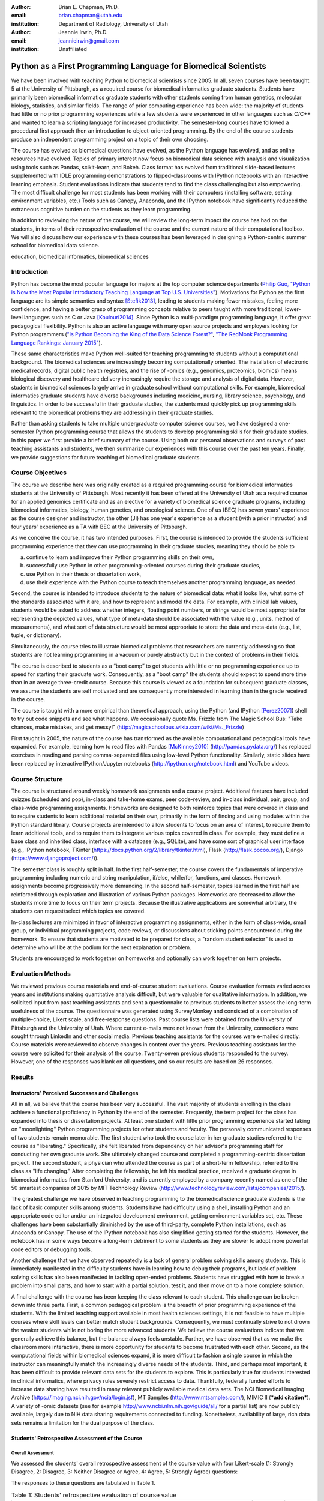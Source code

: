 :author: Brian E. Chapman, Ph.D.
:email: brian.chapman@utah.edu
:institution: Department of Radiology, University of Utah

:author: Jeannie Irwin, Ph.D.
:email: jeannieirwin@gmail.com
:institution: Unaffiliated


----------------------------------------------------------------
Python as a First Programming Language for Biomedical Scientists
----------------------------------------------------------------

.. class:: abstract

We have been involved with teaching Python to biomedical scientists since 2005. In all, seven courses have been taught: 5 at the University of Pittsburgh, as a required course for biomedical informatics graduate students. Students have primarily been biomedical informatics graduate students with other students coming from human genetics, molecular biology, statistics, and similar fields. The range of prior computing experience has been wide: the majority of students had little or no prior programming experiences while a few students were experienced in other languages such as C/C++ and wanted to learn a scripting language for increased productivity. The semester-long courses have followed a procedural first approach then an introduction to object-oriented programming. By the end of the course students produce an independent programming project on a topic of their own choosing. 

The course has evolved as biomedical questions have evolved, as the Python language has evolved, and as online resources have evolved. Topics of primary interest now focus on biomedical data science with analysis and visualization using tools such as Pandas, scikit-learn, and Bokeh. Class format has evolved from traditional slide-based lectures supplemented with IDLE programming demonstrations to flipped-classrooms with IPython notebooks with an interactive learning emphasis. Student evaluations indicate that students tend to find the class challenging but also empowering. The most difficult challenge for most students has been working with their computers (installing software, setting environment variables, etc.) Tools such as Canopy, Anaconda, and the IPython notebook have significantly reduced the extraneous cognitive burden on the students as they learn programming.

In addition to reviewing the nature of the course, we will review the long-term impact the course has had on the students, in terms of their retrospective evaluation of the course and the current nature of their computational toolbox. We will also discuss how our experience with these courses has been leveraged in designing a Python-centric summer school for biomedical data science.

.. class:: keywords

   education, biomedical informatics, biomedical sciences

Introduction
-------------------------

Python has become the most popular language for majors at the top computer science departments (`Philip Guo, "Python is Now the Most Popular Introductory Teaching Language at Top U.S. Universities" <http://cacm.acm.org/blogs/blog-cacm/176450-python-is-now-the-most-popular-introductory-teaching-language-at-top-us-universities/fulltext>`_). Motivations for Python as the first language are its simple semantics and syntax [Stefik2013]_, leading to students making fewer mistakes, feeling more confidence, and having a better grasp of programming concepts relative to peers taught with more traditional, lower-level languages such as C or Java [Koulouri2014]_. Since Python is a multi-paradigm programming language, it offer great pedagogical flexibility. Python is also an active language with many open source projects and employers looking for Python programmers (`"Is Python Becoming the King of the Data Science Forest?" <(http://www.experfy.com/blog/python-data-science/>`_, `"The RedMonk Programming Language Rankings: January 2015" <(http://redmonk.com/sogrady/2015/01/14/language-rankings-1-15/>`_).

These same characteristics make Python well-suited for teaching programming to students without a computational background. The biomedical sciences are increasingly becoming computationally oriented. The installation of electronic medical records, digital public health registries, and the rise of -omics (e.g., genomics, proteomics, biomics) means biological discovery and healthcare delivery increasingly require the storage and analysis of digital data. However, students in biomedical sciences largely arrive in graduate school without computational skills. For example, biomedical informatics graduate students have diverse backgrounds including medicine, nursing, library science, psychology, and linguistics. In order to be successful in their graduate studies, the students must quickly pick up programming skills relevant to the biomedical problems they are addressing in their graduate studies.

Rather than asking students to take multiple undergraduate computer science courses, we have designed a one-semester Python programming course that allows the students to develop programming skills for their graduate studies. In this paper we first provide a brief summary of the course. Using both our personal observations and surveys of past teaching assistants and students, we then summarize our experiences with this course over the past ten years. Finally, we provide suggestions for future teaching of biomedical graduate students.

Course Objectives
-------------------------

The course we describe here was originally created as a required programming course for biomedical informatics students at the University of Pittsburgh. Most recently it has been offered at the University of Utah as a required course for an applied genomics certificate and as an elective for a variety of biomedical science graduate programs, including biomedical informatics, biology, human genetics, and oncological science. One of us (BEC) has seven years' experience as the course designer and instructor, the other (JI) has one year's experience as a student (with a prior instructor) and four years' experience as a TA with BEC at the University of Pittsburgh. 

As we conceive the course, it has two intended purposes. First, the course is intended to provide the students sufficient programming experience that they can use programming in their graduate studies, meaning they should be able to 

a. continue to learn and improve their Python programming skills on their own, 
b. successfully use Python in other programming-oriented courses during their graduate studies, 
c. use Python in their thesis or dissertation work, 
d. use their experience with the Python course to teach themselves another programming language, as needed. 

Second, the course is intended to introduce students to the nature of biomedical data: what it looks like, what some of the standards associated with it are, and how to represent and model the data. For example, with clinical lab values, students would be asked to address whether integers, floating point numbers, or strings would be most appropriate for representing the depicted values, what type of meta-data  should be associated with the value (e.g., units, method of measurements), and what sort of data structure would be most appropriate to store the data and meta-data (e.g., list, tuple, or dictionary).

Simultaneously, the course tries to illustrate biomedical problems that researchers are currently addressing so that students are not learning programming in a vacuum or purely abstractly but in the context of problems in their fields.

The course is described to students as a “boot camp” to get students with little or no programming experience up to speed for starting their graduate work. Consequently, as a "boot camp" the students should expect to spend more time than in an average three-credit course. Because this course is viewed as a foundation for subsequent graduate classes, we assume the students are self motivated and are consequently more interested in learning than in the grade received in the course. 

The course is taught with a more empirical than theoretical approach, using the Python (and IPython [Perez2007]_) shell to try out code snippets and see what happens. We occasionally quote Ms. Frizzle from The Magic School Bus: "Take chances, make mistakes, and get messy!" (http://magicschoolbus.wikia.com/wiki/Ms._Frizzle)

First taught in 2005, the nature of the course has transformed as the available computational and pedagogical tools have expanded. For example, learning how to read files with Pandas [McKinney2010]_ (http://pandas.pydata.org/) has replaced exercises in reading and parsing comma-separated files using low-level Python functionality. Similarly, static slides have been replaced by interactive IPython/Jupyter notebooks (http://ipython.org/notebook.html) and YouTube videos. 

Course Structure
-------------------------

The course is structured around weekly homework assignments and a course project. Additional features have included quizzes (scheduled and pop), in-class and take-home exams, peer code-review, and in-class individual, pair, group, and class-wide programming assignments. Homeworks are designed to both reinforce topics that were covered in class and to require students to learn additional material on their own, primarily in the form of finding and using modules within the Python standard library. Course projects are intended to allow students to focus on an area of interest, to require them to learn additional tools, and to require them to integrate various topics covered in class. For example, they must define a base class and inherited class, interface with a database (e.g., SQLite), and have some sort of graphical user interface (e.g., IPython notebook, TKinter (https://docs.python.org/2/library/tkinter.html), Flask (http://flask.pocoo.org/), Django (https://www.djangoproject.com/)).

The semester class is roughly split in half. In the first half-semester, the course covers the fundamentals of imperative programming including numeric and string manipulation, if/else, while/for, functions, and classes. Homework assignments become progressively more demanding. In the second half-semester, topics learned in the first half are reinforced through exploration and illustration of various Python packages. Homeworks are decreased to allow the students more time to focus on their term projects. Because the illustrative applications are somewhat arbitrary, the students can request/select which topics are covered. 

In-class lectures are minimized in favor of interactive programming assignments, either in the form of class-wide, small group, or individual programming projects, code reviews, or discussions about sticking points encountered during the homework. To ensure that students are motivated to be prepared for class, a "random student selector" is used to determine who will be at the podium for the next explanation or problem.

Students are encouraged to work together on homeworks and optionally can work together on term projects.


Evaluation Methods
-----------------------------

We reviewed previous course materials and end-of-course student evaluations. Course evaluation formats varied across years and institutions making quantitative analysis difficult, but were valuable for qualitative information. In addition, we solicited input from past teaching assistants and sent a questionnaire to previous students to better assess the long-term usefulness of the course. The questionnaire was generated using SurveyMonkey and consisted of a combination of multiple-choice, Likert scale, and free-response questions. Past course lists were obtained from the University of Pittsburgh and the University of Utah. Where current e-mails were not known from the University, connections were sought through LinkedIn and other social media. Previous teaching assistants for the courses were e-mailed directly. Course materials were reviewed to observe changes in content over the years. Previous teaching assistants for the course were solicited for their analysis of the course. Twenty-seven previous students responded to the survey. However, one of the responses was blank on all questions, and so our results are based on 26 responses. 

Results
---------------------------------------------------------------

Instructors' Perceived Successes and Challenges
~~~~~~~~~~~~~~~~~~~~~~~~~~~~~~~~~~~~~~~~~~~~~~~~~~

All in all, we believe that the course has been very successful. The vast majority of students enrolling in the class achieve a functional proficiency in Python by the end of the semester. Frequently, the term project for the class has expanded into thesis or dissertation projects. At least one student with little prior programming experience started taking on "moonlighting" Python programming projects for other students and faculty. The personally communicated responses of two students remain memorable. The first student who took the course later in her graduate studies referred to the course as "liberating." Specifically, she felt liberated from dependency on her advisor's programming staff for conducting her own graduate work. She ultimately changed course and completed a programming-centric dissertation project. The second student, a physician who attended the course as part of a short-term fellowship, referred to the class as "life changing." After completing the fellowship, he left his medical practice, received a graduate degree in biomedical informatics from Stanford University, and is currently employed by a company recently named as one of the 50 smartest companies of 2015 by MIT Technology Review (http://www.technologyreview.com/lists/companies/2015/). 

The greatest challenge we have observed in teaching programming to the biomedical science graduate students is the lack of basic computer skills among students. Students have had difficulty using a shell, installing Python and an appropriate code editor and/or an integrated development environment, getting environment variables set, etc. These challenges have been substantially diminished by the use of third-party, complete Python installations, such as Anaconda or Canopy. The use of the IPython notebook has also simplified getting started for the students. However, the notebook has in some ways become a long-term detriment to some students as they are slower to adopt more powerful code editors or debugging tools.

Another challenge that we have observed repeatedly is a lack of general problem solving skills among students. This is immediately manifested in the difficulty students have in learning how to debug their programs, but lack of problem solving skills has also been manifested in tackling open-ended problems. Students have struggled with how to break a problem into small parts, and how to start with a partial solution, test it, and then move on to a more complete solution. 

A final challenge with the course has been keeping the class relevant to each student. This challenge can be broken down into three parts. First, a common pedagogical problem is the breadth of prior programming experience of the students. With the limited teaching support available in most health sciences settings, it is not feasible to have multiple courses where skill levels can better match student backgrounds. Consequently, we must continually strive to not drown the weaker students while not boring the more advanced students. We believe the course evaluations indicate that we generally achieve this balance, but the balance always feels unstable. Further, we have observed that as we make the classroom more interactive, there is more opportunity for students to become frustrated with each other. Second, as the computational fields within biomedical sciences expand, it is more difficult to fashion a single course in which the instructor can meaningfully match the increasingly diverse needs of the students. Third, and perhaps most important, it has been difficult to provide relevant data sets for the students to explore. This is particularly true for students interested in clinical informatics, where privacy rules severely restrict access to data. Thankfully, federally funded efforts to increase data sharing have resulted in many relevant publicly available medical data sets. The NCI Biomedical Imaging Archive (https://imaging.nci.nih.gov/ncia/login.jsf), MT Samples (http://www.mtsamples.com/), MIMIC II (***add citation***). A variety of -omic datasets (see for example http://www.ncbi.nlm.nih.gov/guide/all/ for a partial list) are now publicly available, largely due to NIH data sharing requirements connected to funding. Nonetheless, availability of large, rich data sets remains a limitation for the dual purpose of the class.

Students' Retrospective Assessment of the Course
~~~~~~~~~~~~~~~~~~~~~~~~~~~~~~~~~~~~~~~~~~~~~~~~~~~~

Overall Assessment
+++++++++++++++++++++++++++++++++++++++++++++++++++++++++++++


We assessed the students' overall retrospective assessment of the course value with four Likert-scale (1: Strongly Disagree, 2: Disagree, 3: Neither Disagree or Agree, 4: Agree, 5: Strongly Agree) questions:

The responses to these questions are tabulated in Table 1.


.. table:: Table 1: Students' retrospective evaluation of course value

    =================================================================================================  ===  ===  ===  ===  ===
    Question                                                                                             1    2    3    4    5
    =================================================================================================  ===  ===  ===  ===  ===
    Learning Python was valuable for helping me subsequently learn additional programming language(s)    1    1    3   12    9
    Learning Python was valuable for my career development                                               0    1    1   10   14
    Programming is an integral part of my professional work                                              2    3    4   12    5
    Python is my primary programming tool                                                                3    4    5    9    5
    =================================================================================================  ===  ===  ===  ===  ===

In addition to these Likert-scale questions, we asked two open-ended questions:

* "What weaknesses and strengths do you perceive Python as having related to your work? What other programming languages (if any) do you now use? Please comment on how and why you chose them with respect to Python."
* "Please provide a short paragraph describing your retrospective analysis of the usefulness (or lack thereof) of the course. Please comment on how difficult it was for your to learn, how well you feel you still remember what you learned in the class, and whether what you learned in the class seemed relevant and up to date.

In response to our first open-ended question, reasons people listed for not using Python after the class included not programming at all, limitations of the language (memory management, speed), not considering it a statistical language (as compared to R), and collaborators using other languages (Java, Perl).

Responses to the second question were primarily positive and were similar to comments made in course evaluations. "Because I had only brief programming experience prior, the course made me much more comfortable with not only my own work and trying to incorporate automation or analysis, but also with understanding the work of others." "For me- being a novice at programming. Understanding the basics of Object Oriented Programming how to read code and think logically within a program was the best part which continues to help me today." "I thought this was a great course and perfect way to introduce OOP. I left the course feeling confident of taking on most programming challenges. Initially is was difficult to learn, but once you start thinking that way the learning accelerates."

Negative comments primarily addressed the work load of the class. "The class was too time-consuming." "I was behind on day one and was drowning in information pretty much the whole time." Similar comments can be found in course evaluation. For example, in one recent evaluation a student commented, "I felt like the class was preparing to take the mid-term on the second day of class. A fire house [hose] of information." In another evaluation a student wrote "way too much homework. I cannot stress this enough....Spending 12+hrs on homework is not conducive to a graduate student." Some negative comments indicate that we could do better in scaffolding the learning process for the students. 

Prior Programming Experience of Students
+++++++++++++++++++++++++++++++++++++++++++++++++++++++++++++

We asked the students to assess their own programming experience at the time they enrolled in the class. Responses are shown in Figure 1. For students with prior programming experience, most of that prior experience was with Java (9 students) or C/C++ (9 students) with a few students reporting experience with BASIC (2), Perl (2), and JavaScript (1).

.. figure:: prior_prog_experience.png
    :align: center
    :width: 600px
    :alt: Prior programming experience
    :figclass: align-center

    Figure 1. Prior programming experience


Although these responses are anonymous, and we do not know which responses correspond to which students, as an instructor BEC did not see a noticeable difference in class performance between students with no and with some prior experience. However, at least one TA felt strongly that prior experience was necessary for success in the course. Acknowledging that the course is certainly easier for someone with prior programming experience, it was not uncommon for a student with no prior programming experience to be the top performing student in the course. Responses from students with some programming experience indicate that they thought the class could be difficult for a student with no prior programming experience. 

Several students have suggested breaking the class into two parts: one class where the very basics of programming were covered and a second course that assumed basic knowledge of programming and covered most of the materials in the present course. 

Application Areas and Valued Skill Sets
+++++++++++++++++++++++++++++++++++++++++++++++++++++++++++++

Students reported what their focus area was when they enrolled in the class and what it is currently (Figure 2). Related to this we asked them to report what topics covered in class were most valuable for them (Figure 3). 

.. figure:: focus_areas.png
    :align: center
    :width: 600px
    :alt: Focuse Areas
    :figclass: align-center

    Figure 2. Student areas of focus when they enrolled in class and currently.

.. figure:: applications.png
    :align: center
    :width: 600px
    :alt: Value Applications 
    :figclass: align-center

    Figure 3. Topics most valuable to the students.

As mentioned previously, we view it as a challenge to keep the course relevant to all students. Responses indicate that we are doing reasonably well in this. Most topics covered in the class are broadly valued by the students, with web programming being less valued. However, free responses indicate that we are not covering all the topics students would have liked to learn (e.g., Biopython, scikit-learn). Some responses demonstrate a lack of understanding by students about why certain topics were covered, indicating a need for better explanation of motivation for a topic by the instructors. We concur with the following critique: "I didn't see the usefulness of some of the material while I was taking the class. Now, I wish I had continued learning some of the material after the class had ended. As a result, I am re-learning some of the scientific tools so that I can apply them to data science concepts. Perhaps a stronger emphasis on motivating the subject would be good."

Suggested Pre-course Preparation
+++++++++++++++++++++++++++++++++++++++++++++++++++++++++++++

In the retrospective student survey, ten respondents said they would like to have been taught how to work in computer shells prior to beginning instruction in programming. In a related response, six would have liked to have been taught UNIX/Linux skills prior to beginning instruction in Python.


.. figure:: pre_skills.png
    :align: center
    :width: 600px
    :alt: Value Applications 
    :figclass: align-center

    Figure 4.


These responses affirm our own experience that the greatest barrier to the students' success is lack of basic computer skills. It should also be noted that the survey was only sent to students  who had completed the course. Anecdotally a large number of students dropped the class before programming really began simply out of frustration with trying to install Python and text editors, set environment variables, etc. (In the most recent course, about one-third of the students dropped the course within the first month.) This was especially true of Windows users. In the most recent class, we used git for homework, and Windows users almost all adopted the git shell as their default shell rather than the Windows terminal. Anecdotally, the adoption of the git shell and the survey responses showing interest in learning UNIX/Linux occurs in the context of students (primarily bioinformatics focused) becoming familiar with a wide variety of Linux-based tools being used in their field as well as learning the power of such UNIX/Linux tools as grep, awk, and sed. 

Some of our peers insist that all instruction be done in Linux and provide Linux virtual machines for their students. We concur in the value of learning the value of Linux, since it is arguably the primary scientific programming platform. However, in this class, we have opted to emphasize the platform-independent nature of Python and have let students use their own platform, particularly since clinical environments are dominated by Windows. BEC has always taught with a Mac while JI was a Windows user. Platform independence is, however, only an approximation, and there were frequent problems with the variety of platforms being used in the class. In one course evaluation a student wrote, "The instructor used a different platform (mac) but many many times there were differences between mac & windows which is what the students used.  This led to annoying delays/struggles.  The instructor should have done all the homework in advance on windows before assignments were given to class as well as in class examples too." In another evaluation, a student complained, "Use of Mac OS by the instructor created problems in teaching and homework, etc."

With the interest in UNIX/Linux expressed by the students, the nuisance of teaching across platforms, the acknowledged role of Linux in scientific programming, and the availability of cross-platform virtualization tools (e.g., VirtualBox, Vagrant, Docker), we believe the course would be best run using a common Linux platform.

One-third of survey respondents requested being taught general problem solving skills prior to starting programming. Two of the respondents to our survey touched upon this in their open responses. One student wrote "it did take some time to work in that problem-solving mindset," and the other wrote, "Since I came from the natural sciences it was a challenge to approach programming abstraction tasks."

Summary and Conclusion
---------------------------------------------------------------

Based on our experience over the last decade, we believe that Python is an excellent choice for teaching programming to graduate students in biomedical sciences, even when they have no prior programming experience. In the course of a semester, students were able to progress from absolute beginners to students tackling fairly complex and often useful term projects. Student responses to our survey and course evaluations support this conclusion.  While including a range of responses, these survey responses and end-of-course evaluations primarily reflect the fact that our Python course is challenging but useful. We acknowledge that there might be biases in our responses in that we only e-mailed people who completed the course (not all those who enrolled in the class) and for students enrolled at the University of Pittsburgh, we were limited to contacting students for whom the Department of Biomedical Informatics had current contact information (thus excluding students from outside of the department who had enrolled) or with whom we had maintained professional contact with. 

In open responses to our survey, former students expressed a variety of ways Python has helped them. The majority of students continue to use Python, and even those who do not describe Python as an important current tool, valued taking the course. In addition to expected comments about increased personal productivity and confidence, one former student who does not program as part of his professional responsibilities noted how valuable the class was  for their future work supervising programmers.

The Python course has primarily been seen as a stand-alone course. However, our past experience indicates that the programming with Python course should  be part of a larger series of courses. First, the students need to be introduced to working with the shell, preferably Linux. To avoid requiring students to learn another skill before class (virtualization), we are building an on-line, computational learning environment based on GitLab, Docker, and the Jupyter notebook. The Terminado emulator (https://github.com/takluyver/terminado) in the IPython notebook will be used to help students learn Linux shells. Thus the students can be exposed to the shell, Linux, and programming with no prior technical skill other than running a web browser. We believe the students would also benefit from a primer in problem solving heuristics. The classic text on this is George Pólya's *How to Solve It* [Pólya1971]_. We are interested in whether this has been generalized to problem solving outside of mathematics. 

In addition to developing prelude courses, we also believe the programming instruction would be improved by breaking the course into smaller, sub-semester (quarter) pieces. In some sense, our habit of teaching 3-credit courses has shaped the course structure more than the needs of the students. By breaking the course into smaller pieces that take part of a semester (or quarter) and that the students can step into (or out of) as appropriate would better serve the students. 

These ideas are being implemented for a summer biomedical data science boot camp for clinicians and others without a computational background. Python will be used as the programming language. As discussed here, the Python programming course, similar to what is described here, will be preceded by mini courses on working with Linux shells and problem solving. Following the programming course, there will be short courses on visualization, statistics, and machine learning, also using Python. The plan is for the boot camp to feed into various computationally-oriented biomedical graduate programs.

A final question related to this course might be, "Why teach a beginning course when there are many excellent on-line resources for learning Python (or other programming languages)?" We have tried to create not just another programming class, but a programming class for a specific subset of graduate students. We try to incorporate as much as possible these excellent resources into our course, but try to add to them the context of the students' academic focus. We also believe value remains for traditional face-to-face classes. Students especially valued in-class programming illustrations. And,  as one student reported, "one of the not so obvious benefit of the class is the connection you made with other students who now know python. Creating a user / support group."




References
----------
.. [Koulouri2014] T. Koulouri, et al. *Teaching Introductory Programming: A Quantitative Evaluation of Different Approaches,*
           Trans. Comput. Educ., 14(4):1---26, December 2014.
.. [Stefik2013] A. Stefik and S. Siebert. *An Emperical Investigation into Programming Language Syntax,* Trans. Comput. Educ., 13(4):1---19, November 2013.

.. [McKinney2010] Wes McKinney. *Data Structures for Statistical Computing in Python,* Proceedings of the 9th Python in Science Conference, 51-56 (2010)

.. [Perez2007] Fernando Pérez and Brian E. Granger. *IPython: A System for Interactive Scientific Computing,* Computing in Science & Engineering, 9, 21-29 (2007), DOI:10.1109/MCSE.2007.53

.. [Pólya1971] George Pólya. *How to Solve it: A New Aspect of Mathematical Method,* Princeton University Press, 1971.
  publisher={Princeton University Press}

